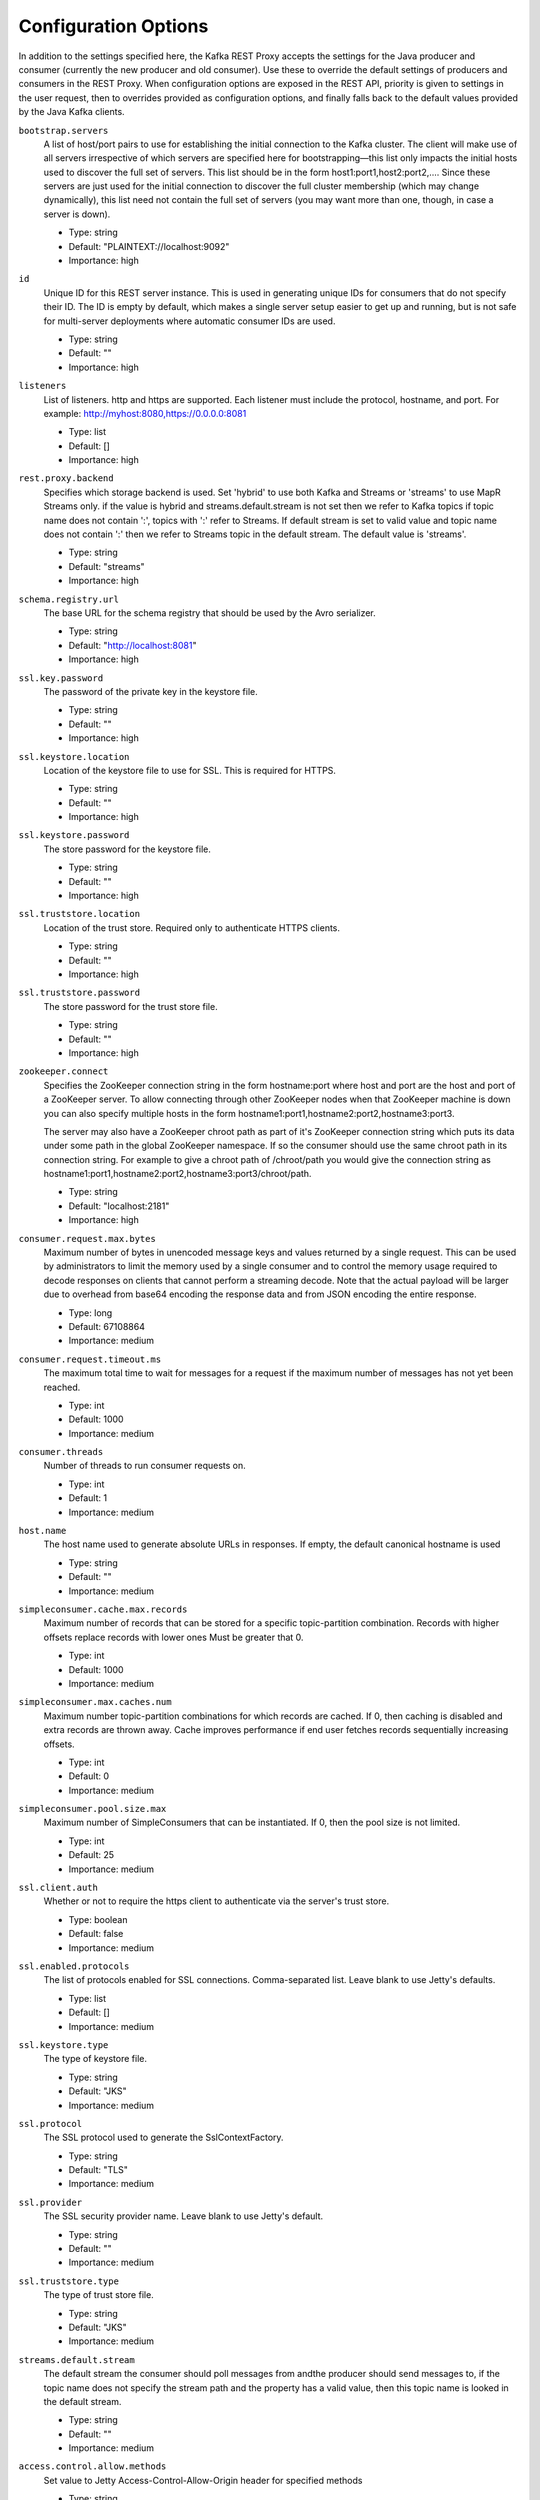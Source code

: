 .. _kafkarest_config:

Configuration Options
=====================

In addition to the settings specified here, the Kafka REST Proxy accepts the settings for the
Java producer and consumer (currently the new producer and old consumer). Use these to override
the default settings of producers and consumers in the REST Proxy. When configuration options are
exposed in the REST API, priority is given to settings in the user request, then to overrides
provided as configuration options, and finally falls back to the default values provided by the
Java Kafka clients.


``bootstrap.servers``
  A list of host/port pairs to use for establishing the initial connection to the Kafka cluster. The client will make use of all servers irrespective of which servers are specified here for bootstrapping—this list only impacts the initial hosts used to discover the full set of servers. This list should be in the form host1:port1,host2:port2,.... Since these servers are just used for the initial connection to discover the full cluster membership (which may change dynamically), this list need not contain the full set of servers (you may want more than one, though, in case a server is down).

  * Type: string
  * Default: "PLAINTEXT://localhost:9092"
  * Importance: high

``id``
  Unique ID for this REST server instance. This is used in generating unique IDs for consumers that do not specify their ID. The ID is empty by default, which makes a single server setup easier to get up and running, but is not safe for multi-server deployments where automatic consumer IDs are used.

  * Type: string
  * Default: ""
  * Importance: high

``listeners``
  List of listeners. http and https are supported. Each listener must include the protocol, hostname, and port. For example: http://myhost:8080,https://0.0.0.0:8081

  * Type: list
  * Default: []
  * Importance: high

``rest.proxy.backend``
  Specifies which storage backend is used. Set 'hybrid' to use both Kafka and Streams or 'streams' to use MapR Streams only. if the value is hybrid and streams.default.stream is not set  then we refer to Kafka topics if topic name does not contain ':', topics with ':' refer to Streams.  If default stream is set to valid value and topic name does not contain ':' then we refer to Streams topic in the default stream. The default value is 'streams'.

  * Type: string
  * Default: "streams"
  * Importance: high

``schema.registry.url``
  The base URL for the schema registry that should be used by the Avro serializer.

  * Type: string
  * Default: "http://localhost:8081"
  * Importance: high

``ssl.key.password``
  The password of the private key in the keystore file.

  * Type: string
  * Default: ""
  * Importance: high

``ssl.keystore.location``
  Location of the keystore file to use for SSL. This is required for HTTPS.

  * Type: string
  * Default: ""
  * Importance: high

``ssl.keystore.password``
  The store password for the keystore file.

  * Type: string
  * Default: ""
  * Importance: high

``ssl.truststore.location``
  Location of the trust store. Required only to authenticate HTTPS clients.

  * Type: string
  * Default: ""
  * Importance: high

``ssl.truststore.password``
  The store password for the trust store file.

  * Type: string
  * Default: ""
  * Importance: high

``zookeeper.connect``
  Specifies the ZooKeeper connection string in the form hostname:port where host and port are the host and port of a ZooKeeper server. To allow connecting through other ZooKeeper nodes when that ZooKeeper machine is down you can also specify multiple hosts in the form hostname1:port1,hostname2:port2,hostname3:port3.

  The server may also have a ZooKeeper chroot path as part of it's ZooKeeper connection string which puts its data under some path in the global ZooKeeper namespace. If so the consumer should use the same chroot path in its connection string. For example to give a chroot path of /chroot/path you would give the connection string as hostname1:port1,hostname2:port2,hostname3:port3/chroot/path.

  * Type: string
  * Default: "localhost:2181"
  * Importance: high

``consumer.request.max.bytes``
  Maximum number of bytes in unencoded message keys and values returned by a single request. This can be used by administrators to limit the memory used by a single consumer and to control the memory usage required to decode responses on clients that cannot perform a streaming decode. Note that the actual payload will be larger due to overhead from base64 encoding the response data and from JSON encoding the entire response.

  * Type: long
  * Default: 67108864
  * Importance: medium

``consumer.request.timeout.ms``
  The maximum total time to wait for messages for a request if the maximum number of messages has not yet been reached.

  * Type: int
  * Default: 1000
  * Importance: medium

``consumer.threads``
  Number of threads to run consumer requests on.

  * Type: int
  * Default: 1
  * Importance: medium

``host.name``
  The host name used to generate absolute URLs in responses. If empty, the default canonical hostname is used

  * Type: string
  * Default: ""
  * Importance: medium

``simpleconsumer.cache.max.records``
  Maximum number of records that can be stored for a specific topic-partition combination. Records with higher offsets replace records with lower ones Must be greater that 0.

  * Type: int
  * Default: 1000
  * Importance: medium

``simpleconsumer.max.caches.num``
  Maximum number topic-partition combinations for which records are cached. If 0, then caching is disabled and extra records are thrown away. Cache improves performance if end user fetches records sequentially increasing offsets.

  * Type: int
  * Default: 0
  * Importance: medium

``simpleconsumer.pool.size.max``
  Maximum number of SimpleConsumers that can be instantiated. If 0, then the pool size is not limited.

  * Type: int
  * Default: 25
  * Importance: medium

``ssl.client.auth``
  Whether or not to require the https client to authenticate via the server's trust store.

  * Type: boolean
  * Default: false
  * Importance: medium

``ssl.enabled.protocols``
  The list of protocols enabled for SSL connections. Comma-separated list. Leave blank to use Jetty's defaults.

  * Type: list
  * Default: []
  * Importance: medium

``ssl.keystore.type``
  The type of keystore file.

  * Type: string
  * Default: "JKS"
  * Importance: medium

``ssl.protocol``
  The SSL protocol used to generate the SslContextFactory.

  * Type: string
  * Default: "TLS"
  * Importance: medium

``ssl.provider``
  The SSL security provider name. Leave blank to use Jetty's default.

  * Type: string
  * Default: ""
  * Importance: medium

``ssl.truststore.type``
  The type of trust store file.

  * Type: string
  * Default: "JKS"
  * Importance: medium

``streams.default.stream``
  The default stream the consumer should poll messages from andthe producer should send messages to, if the topic name does not specify the stream path and the property has a valid value, then this topic name is looked in the default stream.

  * Type: string
  * Default: ""
  * Importance: medium

``access.control.allow.methods``
  Set value to Jetty Access-Control-Allow-Origin header for specified methods

  * Type: string
  * Default: ""
  * Importance: low

``access.control.allow.origin``
  Set value for Jetty Access-Control-Allow-Origin header

  * Type: string
  * Default: ""
  * Importance: low

``consumer.instance.timeout.ms``
  Amount of idle time before a consumer instance is automatically destroyed.

  * Type: int
  * Default: 300000
  * Importance: low

``consumer.iterator.backoff.ms``
  Amount of time to backoff when an iterator runs out of data. If a consumer has a dedicated worker thread, this is effectively the maximum error for the entire request timeout. It should be small enough to closely target the timeout, but large enough to avoid busy waiting.

  * Type: int
  * Default: 50
  * Importance: low

``debug``
  Boolean indicating whether extra debugging information is generated in some error response entities.

  * Type: boolean
  * Default: false
  * Importance: low

``metric.reporters``
  A list of classes to use as metrics reporters. Implementing the <code>MetricReporter</code> interface allows plugging in classes that will be notified of new metric creation. The JmxReporter is always included to register JMX statistics.

  * Type: list
  * Default: []
  * Importance: low

``metrics.jmx.prefix``
  Prefix to apply to metric names for the default JMX reporter.

  * Type: string
  * Default: "kafka.rest"
  * Importance: low

``metrics.num.samples``
  The number of samples maintained to compute metrics.

  * Type: int
  * Default: 2
  * Importance: low

``metrics.sample.window.ms``
  The metrics system maintains a configurable number of samples over a fixed window size. This configuration controls the size of the window. For example we might maintain two samples each measured over a 30 second period. When a window expires we erase and overwrite the oldest window.

  * Type: long
  * Default: 30000
  * Importance: low

``port``
  DEPRECATED: port to listen on for new HTTP connections. Use listeners instead.

  * Type: int
  * Default: 8082
  * Importance: low

``producer.threads``
  Number of threads to run produce requests on.

  * Type: int
  * Default: 5
  * Importance: low

``request.logger.name``
  Name of the SLF4J logger to write the NCSA Common Log Format request log.

  * Type: string
  * Default: "io.confluent.rest-utils.requests"
  * Importance: low

``response.mediatype.default``
  The default response media type that should be used if no specify types are requested in an Accept header.

  * Type: string
  * Default: "application/vnd.kafka.v1+json"
  * Importance: low

``response.mediatype.preferred``
  An ordered list of the server's preferred media types used for responses, from most preferred to least.

  * Type: list
  * Default: [application/vnd.kafka.v1+json, application/vnd.kafka+json, application/json]
  * Importance: low

``shutdown.graceful.ms``
  Amount of time to wait after a shutdown request for outstanding requests to complete.

  * Type: int
  * Default: 1000
  * Importance: low

``simpleconsumer.max.poll.time``
  Maximum amount of time to poll for records by a consumer.

  * Type: int
  * Default: 1000
  * Importance: low

``simpleconsumer.pool.timeout.ms``
  Amount of time to wait for an available SimpleConsumer from the pool before failing. Use 0 for no timeout

  * Type: int
  * Default: 1000
  * Importance: low

``ssl.cipher.suites``
  A list of SSL cipher suites. Leave blank to use Jetty's defaults.

  * Type: list
  * Default: []
  * Importance: low

``ssl.endpoint.identification.algorithm``
  The endpoint identification algorithm to validate the server hostname using the server certificate. Leave blank to use Jetty's default.

  * Type: string
  * Default: ""
  * Importance: low

``ssl.keymanager.algorithm``
  The algorithm used by the key manager factory for SSL connections. Leave blank to use Jetty's default.

  * Type: string
  * Default: ""
  * Importance: low

``ssl.trustmanager.algorithm``
  The algorithm used by the trust manager factory for SSL connections. Leave blank to use Jetty's default.

  * Type: string
  * Default: ""
  * Importance: low
